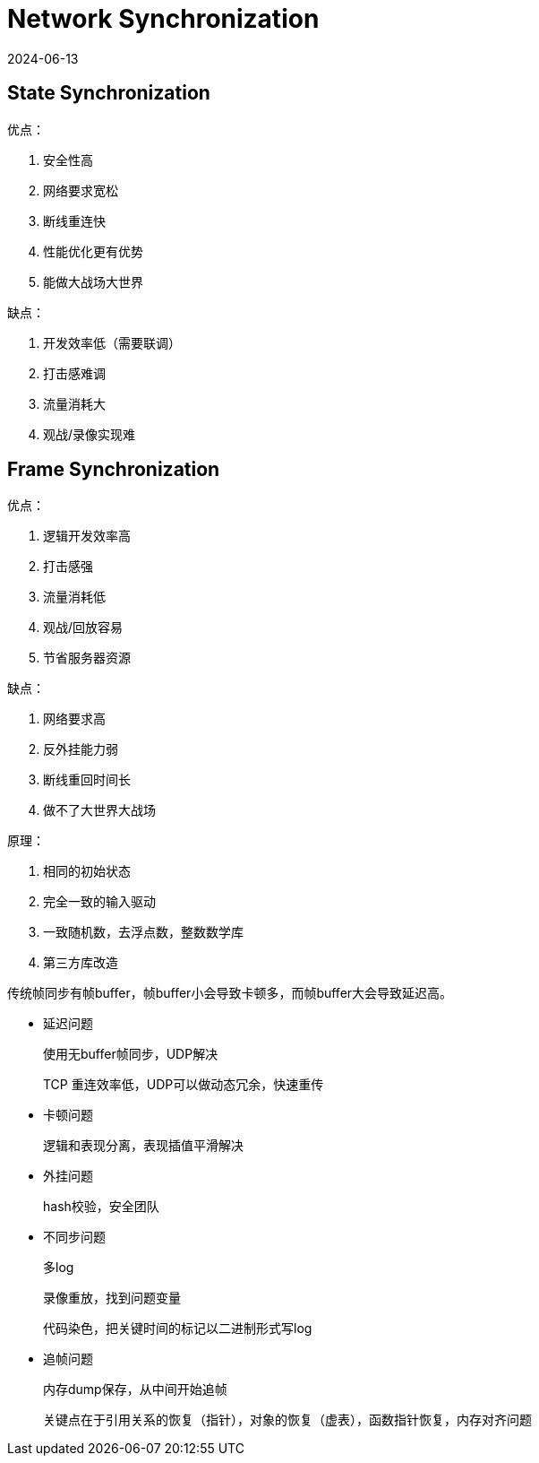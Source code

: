 = Network Synchronization
:revdate: 2024-06-13
:page-category: Game
:page-tags: [network]

== State Synchronization

优点：

. 安全性高
. 网络要求宽松
. 断线重连快
. 性能优化更有优势
. 能做大战场大世界

缺点：

. 开发效率低（需要联调）
. 打击感难调
. 流量消耗大
. 观战/录像实现难


== Frame Synchronization

优点：

. 逻辑开发效率高
. 打击感强
. 流量消耗低
. 观战/回放容易
. 节省服务器资源 

缺点：

. 网络要求高
. 反外挂能力弱
. 断线重回时间长
. 做不了大世界大战场

原理：

. 相同的初始状态
. 完全一致的输入驱动
. 一致随机数，去浮点数，整数数学库
. 第三方库改造

传统帧同步有帧buffer，帧buffer小会导致卡顿多，而帧buffer大会导致延迟高。


* 延迟问题
+
--
使用无buffer帧同步，UDP解决

TCP 重连效率低，UDP可以做动态冗余，快速重传
--

* 卡顿问题
+
--
逻辑和表现分离，表现插值平滑解决
--

* 外挂问题
+
--
hash校验，安全团队
--

* 不同步问题
+
--
多log

录像重放，找到问题变量

代码染色，把关键时间的标记以二进制形式写log
--

* 追帧问题
+
--
内存dump保存，从中间开始追帧

关键点在于引用关系的恢复（指针），对象的恢复（虚表），函数指针恢复，内存对齐问题
--